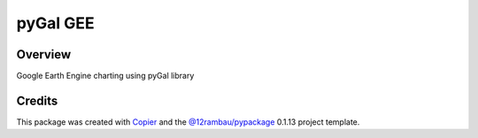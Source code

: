 
pyGal GEE
=========

.. |license| image:: https://img.shields.io/badge/License-MIT-yellow.svg?logo=opensourceinitiative&logoColor=white
    :target: LICENSE
    :alt: License: MIT

.. |commit| image:: https://img.shields.io/badge/Conventional%20Commits-1.0.0-yellow.svg?logo=git&logoColor=white
   :target: https://conventionalcommits.org
   :alt: conventional commit

.. |ruff| image:: https://img.shields.io/endpoint?url=https://raw.githubusercontent.com/astral-sh/ruff/main/assets/badge/v2.json
   :target: https://github.com/astral-sh/ruff
   :alt: ruff badge

.. |prettier| image:: https://img.shields.io/badge/code_style-prettier-ff69b4.svg?logo=prettier&logoColor=white
   :target: https://github.com/prettier/prettier
   :alt: prettier badge

.. |pre-commmit| image:: https://img.shields.io/badge/pre--commit-active-yellow?logo=pre-commit&logoColor=white
    :target: https://pre-commit.com/
    :alt: pre-commit

.. |pypi| image:: https://img.shields.io/pypi/v/pygalgee?color=blue&logo=pypi&logoColor=white
    :target: https://pypi.org/project/pygalgee/
    :alt: PyPI version

.. |build| image:: https://img.shields.io/github/actions/workflow/status/fitoprincipe/pygalgee/unit.yaml?logo=github&logoColor=white
    :target: https://github.com/fitoprincipe/pygalgee/actions/workflows/unit.yaml
    :alt: build

.. |coverage| image:: https://img.shields.io/codecov/c/github/fitoprincipe/pygalgee?logo=codecov&logoColor=white
    :target: https://codecov.io/gh/fitoprincipe/pygalgee
    :alt: Test Coverage

.. |docs| image:: https://img.shields.io/readthedocs/pygalgee?logo=readthedocs&logoColor=white
    :target: https://pygalgee.readthedocs.io/en/latest/
    :alt: Documentation Status

|license| |commit| |ruff| |prettier| |pre-commmit| |pypi| |build| |coverage| |docs|

Overview
--------

Google Earth Engine charting using pyGal library

Credits
-------

This package was created with `Copier <https://copier.readthedocs.io/en/latest/>`__ and the `@12rambau/pypackage <https://github.com/12rambau/pypackage>`__ 0.1.13 project template.

